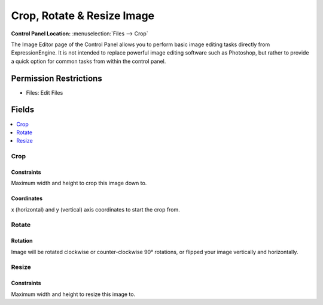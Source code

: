 .. # This source file is part of the open source project
   # ExpressionEngine User Guide (https://github.com/ExpressionEngine/ExpressionEngine-User-Guide)
   #
   # @link      https://expressionengine.com/
   # @copyright Copyright (c) 2003-2019, EllisLab Corp. (https://ellislab.com)
   # @license   https://expressionengine.com/license Licensed under Apache License, Version 2.0

Crop, Rotate & Resize Image
===========================

.. rst-class:: cp-path

**Control Panel Location:** :menuselection:`Files --> Crop`

.. Overview

The Image Editor page of the Control Panel allows you to perform basic image editing tasks directly from ExpressionEngine. It is not intended to replace powerful image editing software such as Photoshop, but rather to provide a quick option for common tasks from within the control panel.

.. Screenshot (optional)

.. Permissions

Permission Restrictions
-----------------------

* Files: Edit Files

Fields
------

.. contents::
  :local:
  :depth: 1

.. Each Field

Crop
~~~~

Constraints
^^^^^^^^^^^

Maximum width and height to crop this image down to.

Coordinates
^^^^^^^^^^^

x (horizontal) and y (vertical) axis coordinates to start the crop from.

Rotate
~~~~~~

Rotation
^^^^^^^^

Image will be rotated clockwise or counter-clockwise 90° rotations, or flipped
your image vertically and horizontally.

Resize
~~~~~~

Constraints
^^^^^^^^^^^

Maximum width and height to resize this image to.
